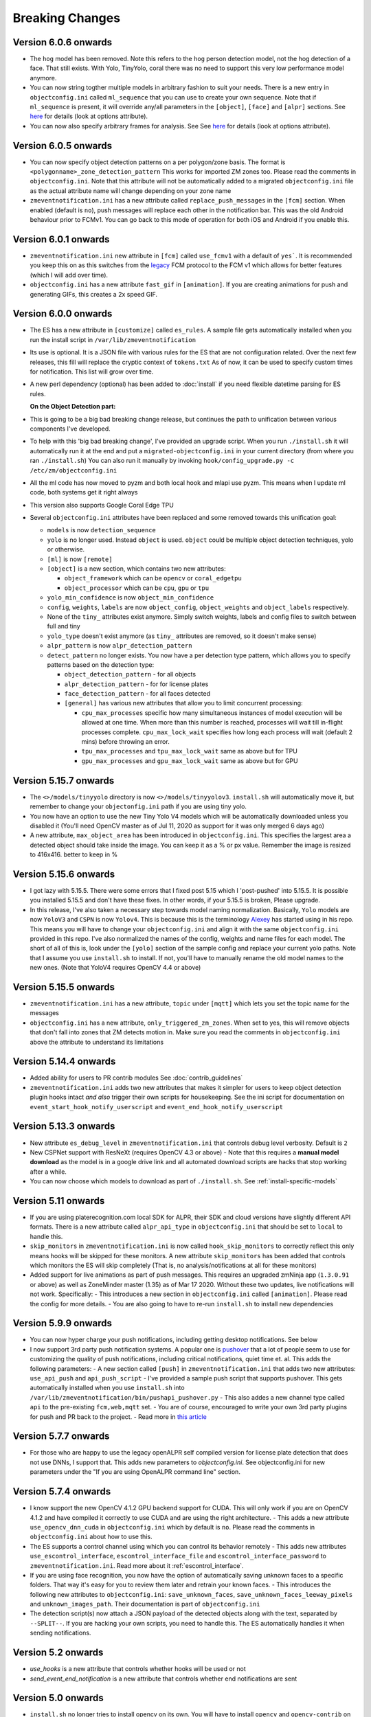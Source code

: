 Breaking Changes
----------------

Version 6.0.6 onwards 
~~~~~~~~~~~~~~~~~~~~~~
- The ``hog`` model has been removed. Note this refers to the ``hog`` person detection
  model, not the hog detection of a face. That still exists. With Yolo, TinyYolo, coral
  there was no need to support this very low performance model anymore.

- You can now string togther multiple models in arbitrary fashion to suit your needs. 
  There is a new entry in ``objectconfig.ini`` called ``ml_sequence`` that you can use to 
  create your own sequence. Note that if ``ml_sequence`` is present, it will override any/all
  parameters in the ``[object]``, ``[face]`` and ``[alpr]`` sections.
  See `here <https://pyzm.readthedocs.io/en/latest/source/pyzm.html#detectsequence>`__ for details (look at options attribute).


- You can now also specify arbitrary frames for analysis. See See `here <https://pyzm.readthedocs.io/en/latest/source/pyzm.html#pyzm.ml.detect_sequence.DetectSequence.detect_stream>`__ for details (look at options attribute).



Version 6.0.5 onwards
~~~~~~~~~~~~~~~~~~~~~~
- You can now specify object detection patterns on a per polygon/zone basis. The format is ``<polygonname>_zone_detection_pattern``
  This works for imported ZM zones too. Please read the comments in ``objectconfig.ini``. Note that this attribute will not be automatically
  added to a migrated ``objectconfig.ini`` file as the actual attribute name will change depending on your zone name
- ``zmeventnotification.ini`` has a new attribute called ``replace_push_messages`` in the ``[fcm]`` section. When enabled (default is ``no``),
  push messages will replace each other in the notification bar. This was the old Android behaviour prior to FCMv1. You can go back to this mode of
  operation for both iOS and Android if you enable this.

Version 6.0.1 onwards
~~~~~~~~~~~~~~~~~~~~~~~~
- ``zmeventnotification.ini`` new attribute in ``[fcm]`` called ``use_fcmv1`` with a default of ``yes```.
  It is recommended you keep this on as this switches from the `legacy <https://firebase.google.com/docs/cloud-messaging/http-server-ref>`__ 
  FCM protocol to the FCM v1 which allows for better features (which I will add over time).

- ``objectconfig.ini`` has a new attribute ``fast_gif`` in ``[animation]``. If you are creating animations for push 
  and generating GIFs, this creates a 2x speed GIF.

Version 6.0.0 onwards
~~~~~~~~~~~~~~~~~~~~~~~~~
- The ES has a new attribute in ``[customize]`` called ``es_rules``. A sample file
  gets automatically installed when you run the install script in ``/var/lib/zmeventnotification``
- Its use is optional. It is a JSON file with various rules for the ES that are not
  configuration related. Over the next few releases, this fill will replace the cryptic context of ``tokens.txt``
  As of now, it can be used to specify custom times for notification. This list will grow
  over time.
- A new perl dependency (optional) has been added to :doc:`install` if you need flexible datetime
  parsing for ES rules.
  

  **On the Object Detection part:**

- This is going to be a big bad breaking change release, but continues the path
  to unification between various components I've developed.
- To help with this 'big bad breaking change', I've provided an upgrade script.
  When you run ``./install.sh`` it will automatically run it at the end and put a
  ``migrated-objectconfig.ini`` in your current directory (from where you ran ``./install.sh``)
  You can also run it manually by invoking ``hook/config_upgrade.py -c /etc/zm/objectconfig.ini`` 
- All the ml code has now moved to pyzm and both local hook and mlapi use pyzm. This means
  when I update ml code, both systems get it right always
- This version also supports Google Coral Edge TPU
- Several ``objectconfig.ini`` attributes have been replaced and some removed towards
  this unification goal:

  - ``models`` is now ``detection_sequence``
  - ``yolo`` is no longer used. Instead ``object`` is used. ``object`` could be multiple
    object detection techniques, yolo or otherwise.
  - ``[ml]`` is now ``[remote]``
  - ``[object]`` is a new section, which contains two new attributes:

    - ``object_framework`` which can be ``opencv`` or   ``coral_edgetpu``
    - ``object_processor`` which can be ``cpu``, ``gpu`` or ``tpu``

  - ``yolo_min_confidence``  is now ``object_min_confidence``
  - ``config``, ``weights``, ``labels`` are now ``object_config``, ``object_weights`` and ``object_labels`` respectively.
  - None of the ``tiny_`` attributes exist anymore. Simply switch weights, labels and config files to switch between full and tiny
  - ``yolo_type`` doesn't exist anymore (as ``tiny_`` attributes are removed, so it doesn't make sense)
  - ``alpr_pattern`` is now ``alpr_detection_pattern``
  - ``detect_pattern`` no longer exists. You now have a per detection type pattern, which allows
    you to specify patterns based on the detection type:

    - ``object_detection_pattern`` - for all objects
    - ``alpr_detection_pattern`` - for for license plates
    - ``face_detection_pattern`` - for all faces detected
    - ``[general]`` has various new attributes that allow you to limit concurrent processing:

      - ``cpu_max_processes`` specific how many simultaneous instances of model execution will be allowed at one time.
        When more than this number is reached, processes will wait till in-flight processes complete. ``cpu_max_lock_wait`` 
        specifies how long each process will wait (default 2 mins) before throwing an error.
      - ``tpu_max_processes`` and ``tpu_max_lock_wait`` same as above but for TPU
      - ``gpu_max_processes`` and ``gpu_max_lock_wait`` same as above but for GPU

Version 5.15.7 onwards
~~~~~~~~~~~~~~~~~~~~~~~~~~~~
- The ``<>/models/tinyyolo`` directory is now ``<>/models/tinyyolov3``.
  ``install.sh`` will automatically move it, but remember to change your
  ``objectonfig.ini`` path if you are using tiny yolo.

- You now have an option to use the new Tiny Yolo V4 models which will be 
  automatically downloaded unless you disabled it (You'll need OpenCV master
  as of Jul 11, 2020 as support for it was only merged 6 days ago)

- A new attribute, ``max_object_area`` has been introduced in ``objectconfig.ini``.
  This specifies the largest area a detected object should take inside the image. 
  You can keep it as a % or px value. Remember the image is resized to 416x416. better
  to keep in %

Version 5.15.6 onwards
~~~~~~~~~~~~~~~~~~~~~~~~~
- I got lazy with 5.15.5. There were some errors that I fixed post 5.15
  which I 'post-pushed' into 5.15.5. It is possible you installed 5.15.5 and
  don't have these fixes. In other words, if your 5.15.5 is broken, Please
  upgrade.

- In this release, I've also taken a necessary step towards model naming 
  normalization. Basically, ``Yolo`` models are now ``YoloV3`` and ``CSPN`` 
  is now ``Yolov4``. This is because this is the terminology `Alexey <https://github.com/AlexeyAB/darknet>`__ has started
  using in his repo. This means you will have to change your ``objectconfig.ini`` and align it with
  the same ``objectconfig.ini`` provided in this repo. I've also normalized the names
  of the config, weights and name files for each model. The short of all of this is, look under
  the ``[yolo]`` section of the sample config and replace your current yolo paths.
  Note that I assume you use ``install.sh`` to install. If not, you'll have to manually
  rename the old model names to the new ones. (Note that YoloV4 requires OpenCV 4.4 or above)


Version 5.15.5 onwards
~~~~~~~~~~~~~~~~~~~~~~~~
- ``zmeventnotification.ini`` has a new attribute, ``topic`` under ``[mqtt]``
  which lets you set the topic name for the messages

- ``objectconfig.ini`` has a new attribute, ``only_triggered_zm_zones``. When set to yes,
  this will remove objects that don't fall into zones that ZM detects motion in.
  Make sure you read the comments in ``objectconfig.ini`` above the attribute
  to understand its limitations


Version 5.14.4 onwards
~~~~~~~~~~~~~~~~~~~~~~~
- Added ability for users to PR contrib modules
  See :doc:`contrib_guidelines`
- ``zmeventnotification.ini`` adds two new attributes that makes it simpler for users
  to keep object detection plugin hooks intact *and also* trigger their own scripts 
  for housekeeping. See the ini script for documentation on ``event_start_hook_notify_userscript``
  and ``event_end_hook_notify_userscript``


Version 5.13.3 onwards
~~~~~~~~~~~~~~~~~~~~~~~~~~
- New attribute ``es_debug_level`` in ``zmeventnotification.ini`` that controls debug level verbosity. Default is ``2``
- New CSPNet support with ResNeXt (requires OpenCV 4.3 or above)
  - Note that this requires a **manual model download** as the model is in a google drive link and all automated download scripts are hacks that stop working after a while.
- You can now choose which models to download as part of ``./install.sh``. See :ref:`install-specific-models`


Version  5.11 onwards
~~~~~~~~~~~~~~~~~~~~~~

- If you are using platerecognition.com local SDK for ALPR, their SDK and cloud versions have slightly different API formats. There is a new attribute called ``alpr_api_type`` in ``objectconfig.ini`` that should be set to ``local`` to handle this. 
- ``skip_monitors`` in ``zmeventnotification.ini`` is now called ``hook_skip_monitors`` to correctly reflect this only means hooks will be skipped for these monitors. A new attribute ``skip_monitors`` has been added that controls which monitors the ES will skip completely (That is, no analysis/notifications at all for these monitors)
- Added support for live animations as part of push messages. This requires an upgraded zmNinja app (``1.3.0.91`` or above) as well as ZoneMinder master (1.35) as of Mar 17 2020. Without these two updates, live notifications will not work. Specifically:
  - This introduces a new section in ``objectconfig.ini`` called ``[animation]``. Please read the config for more details.
  - You are also going to have to re-run ``install.sh`` to install new dependencies

Version 5.9.9 onwards
~~~~~~~~~~~~~~~~~~~~~~~~~
- You can now hyper charge your push notifications, including getting desktop notifications. See below
- I now support 3rd party push notification systems. A popular one is `pushover <http://pushover.net>`__ that a lot of people seem to use for customizing the quality of push notifications, including critical notifications, quiet time et. al. This adds the following parameters:
  - A new section called ``[push]`` in ``zmeventnotification.ini``  that adds two new attributes: ``use_api_push`` and ``api_push_script``
  - I've provided a sample push script that supports pushover. This gets automatically installed when you use ``install.sh`` into ``/var/lib/zmeventnotification/bin/pushapi_pushover.py``
  - This also addes a new channel type called ``api`` to the pre-existing ``fcm,web,mqtt`` set.
  - You are of course, encouraged to write your own 3rd party plugins for push and PR back to the project.
  - Read more in `this article <https://medium.com/zmninja/hypercharging-push-notifications-with-pushover-and-others-23ed9ab706>`__

Version 5.7.7 onwards
~~~~~~~~~~~~~~~~~~~~~~~
- For those who are happy to use the legacy openALPR self compiled version for license plate detection that does not use DNNs, I support that. This adds new parameters to `objectconfig.ini`. See objectconfig.ini for new parameters under the "If you are using OpenALPR command line" section.

Version 5.7.4 onwards
~~~~~~~~~~~~~~~~~~~~~~~
- I know support the new OpenCV 4.1.2 GPU backend support for CUDA. This will only work if you are on OpenCV 4.1.2 and have compiled it correctly to use CUDA and are using the right architecture. 
  - This adds a new attribute ``use_opencv_dnn_cuda`` in ``objectconfig.ini`` which by default is ``no``. Please read the comments in ``objectconfig.ini`` about how to use this.
- The ES supports a control channel using which you can control its behavior remotely
  - This adds new attributes ``use_escontrol_interface``, ``escontrol_interface_file`` and ``escontrol_interface_password`` to ``zmeventnotification.ini``. Read more about it :ref:`escontrol_interface`.
- If you are using face recognition, you now have the option of automatically saving unknown faces to a specific folders. That way it's easy for you to review them later and retrain your known faces.
  - This introduces the following new attributes to ``objectconfig.ini``: ``save_unknown_faces``, ``save_unknown_faces_leeway_pixels`` and ``unknown_images_path``. Their documentation is part of ``objectconfig.ini``
- The detection script(s) now attach a JSON payload of the detected objects along with the text, separated by ``--SPLIT--``. If you are hacking your own scripts, you need to handle this. The ES automatically handles it when sending notifications.

Version 5.2 onwards
~~~~~~~~~~~~~~~~~~~~
- `use_hooks` is a new attribute that controls whether hooks will be used or not
- `send_event_end_notification` is a new attribute that controls whether end notifications are sent 

Version 5.0 onwards
~~~~~~~~~~~~~~~~~~~~~

- ``install.sh`` no longer tries to install opencv on its own. You will have to install ``opencv`` and ``opencv-contrib`` on your own. See install instructions in :doc:`hooks`.

- The ``hook_script`` attribute is deprecated. You now have ``hook_on_event_start`` and ``hook_on_event_end`` which lets you invoke different scripts when an event starts or ends. You also have the concepts of channels, that allows you to decide whether to send a notification even if hooks don't return anything. Read up about ``notify_on_hook_success`` and ``notify_on_hook_fail`` in  ``zmeventnotification.ini`` 

- Now that we support pre/post event hooks, the script names have changed too (``zm_detect_wrapper.sh`` is ``zm_event_start.sh`` and we have a new script called ``zm_event_end.sh`` that is really just a dummy script. Change it to what you need to do at the end of an event, if you enable event end notifications)

- You can now offload the entire machine learning processes to a remote server. All you need to do is to use ``ml_gateway`` and related options in ``objectconfig.ini``. The "ML gateway" is `my mlapi project <https://github.com/pliablepixels/mlapi>`__

- The ES now supports a ``restart_interval`` config item in ``zmeventnotification.ini``. If not 0, this will restart the ES after those many seconds (example ``7200`` is 2 hours). This may be needed if you find the ES locking up after a few hours. I think 5.0 resolves this locking issue (see `this issue <https://github.com/pliablepixels/zmeventnotification/issues/175>`__) but if it doesn't use this, umm, hack for now.


Version 4.6 onwards
~~~~~~~~~~~~~~~~~~~~
- If you are using hooks, make sure you run ``sudo ./install.sh`` again - it will create additional files in ``/var/lib/zmeventnotification``
- The hook files ``detect.py`` and ``detect_wrapper.sh`` are now called ``zm_detect.py`` and ``zm_detect_wrapper.sh``.  Furthermore, these scripts no longer reside in ``/usr/bin``. They will now reside in ``/var/lib/zmeventnotification/bin``. I suppose I did not need to namespace and move, but I thought of the latter after I did the namespace changing.
- If you are using face recognition, 4.6.1 and above now allow multiple faces per person. Note that it is recommended you train them before you run detection. See the documentation for it in :doc:`hooks`.


Version 4.4 onwards
~~~~~~~~~~~~~~~~~~~~
- If you are using picture messaging, then the URL format has changed. Please REMOVE ``&username=<user>&password=<passwd>`` from the URL and put them into the ``picture_portal_username`` and ``picture_portal_password`` fields respectively


Version 4.1 onwards
~~~~~~~~~~~~~~~~~~~~
- Hook versions will now always be ``<ES version>.x``, so in this case ``4.1.x``
- Hooks have now migrated to using a `proper python ZM logger module <https://pypi.org/project/pyzmutils/>`__ so it better integrates with ZM logging 
- To view detection logs, you now need to follow the standard ZM logging process. See :ref:`es-hooks-logging` documentation for more details)
- You no longer have to manually install python requirements, the setup process should automatically install them
- If you are using MQTT and your  ``MQTT:Simple`` library was installed a while ago, you may need to update it. A new ``login`` method was added
  to that library on Dec 2018 which is required (`ref <https://github.com/Juerd/Net-MQTT-Simple/blob/cf01b43c27893a07185d4b58ff87db183d08b0e9/Changes#L21>`__)


Version 3.9 onwards
~~~~~~~~~~~~~~~~~~~~
- Hooks now add ALPR, so you need to run `sudo -H pip install -r requirements.txt` again
- See modified objectconfig.ini if you want to add ALPR. Currently works with platerecognizer.com, so you will need an API key. See hooks docs for more info

Version 3.7 onwards
~~~~~~~~~~~~~~~~~~~
- There were some significant changes to ZM (will be part of 1.34), which includes migration to Bcrypt for passwords. Changes were made to support Bcrypt, which means you will have to add additional libraries. See the installation guide.

version 3.3 onwards
~~~~~~~~~~~~~~~~~~~

- Please use ``yes`` or ``no`` instead of ``1`` and ``0`` in ``zmeventnotification.ini`` to maintain consistency with ``objectconfig.ini``
- In ``zmeventnotification.ini``, ``store_frame_in_zm`` is now ``hook_pass_image_path``

version 3.2 onwards
~~~~~~~~~~~~~~~~~~~

- Changes in paths for everything. - event server config file now defaults to ``/etc/zm`` 
- hook config now defaults to ``/etc/zm`` 
- Push token file now defaults to ``/var/lib/zmeventnotification/push`` 
- all object detection data files default to ``/var/lib/zmeventnotification``
- If you are migrating from a previous version: 
        - Make a copy of your ``/etc/zmeventnotification.ini`` and ``/var/detect/objectconfig.ini`` (if you are using hooks) 
        - Run ``sudo -H ./install.sh`` again inside the repo, let it set up all the files 
        - Compare your old config files to the news ones at ``/etc/zm`` and make necessary changes 
        - Make sure everything works well 
        - You can now delete the old ``/var/detect`` folder as well as ``/etc/zmeventnotification.ini`` 
        - Run zmNinja again to make sure its token is registered in the new tokens file (in ``/var/lib/zmeeventnotification/push/tokens.txt``)
